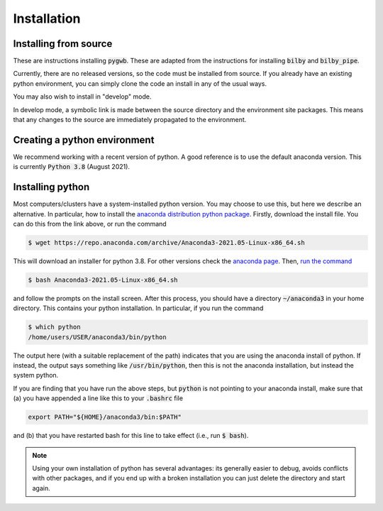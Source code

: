 .. _installation:

============
Installation
============

.. _installing-pygwb:

Installing from source
======================

These are instructions installing :code:`pygwb`.
These are adapted from the instructions for installing :code:`bilby` and :code:`bilby_pipe`.

Currently, there are no released versions, so the code must be installed from source.
If you already have an existing python environment, you can simply clone the code an install in any of the usual ways.

.. tabs::

  .. tab:: conda

    .. code-block:: console

      $ git clone git@git.ligo.org:pygwb/pygwb.git
      $ conda install .

  .. tab:: pypi

    .. code-block:: console

      $ git clone git@git.ligo.org:pygwb/pygwb.git
      $ pip install .

  .. tab:: setup.py

    .. code-block:: console

      $ git clone git@git.ligo.org:pygwb/pygwb.git
      $ python setup.py install

You may also wish to install in "develop" mode.

.. tabs::

  .. tab:: conda

    .. code-block:: console

      $ git clone git@git.ligo.org:pygwb/pygwb.git
      $ conda develop .

  .. tab:: pypi

    .. code-block:: console

      $ git clone git@git.ligo.org:pygwb/pygwb.git
      $ pip install -e .

  .. tab:: setup.py

    .. code-block:: console

      $ git clone git@git.ligo.org:pygwb/pygwb.git
      $ python setup.py develop

In develop mode, a symbolic link is made between the source directory and the environment site packages.
This means that any changes to the source are immediately propagated to the environment.

.. _creating-environment:

Creating a python environment
=============================

We recommend working with a recent version of python.
A good reference is to use the default anaconda version.
This is currently :code:`Python 3.8` (August 2021).

.. tabs::

   .. tab:: conda

      :code:`conda` is a recommended package manager which allows you to manage
      installation and maintenance of various packages in environments. For
      help getting started, see the `LSCSoft documentation <https://lscsoft.docs.ligo.org/conda/>`_.

      For detailed help on creating and managing environments see `these help pages
      <https://docs.conda.io/projects/conda/en/latest/user-guide/tasks/manage-environments.html>`_.
      Here is an example of creating and activating an environment named pygwb

      .. code-block:: console

         $ conda create -n pygwb python=3.8
         $ conda activate pygwb

   .. tab:: virtualenv

      :code:`virtualenv` is a similar tool to conda. To obtain an environment, run

      .. code-block:: console

         $ virtualenv --python=/usr/bin/python3.8 $HOME/virtualenvs/pygwb
         $ source virtualenvs/pygwb/bin/activate


   .. tab:: CVMFS

      To source a :code:`Python 3.8` installation on the LDG using CVMFS, run the
      commands

      .. code-block:: console

         $ source /cvmfs/oasis.opensciencegrid.org/ligo/sw/conda/etc/profile.d/conda.sh
         $ conda activate igwn-py38

      Documentation for this conda setup can be found here: https://computing.docs.ligo.org/conda/.

.. _installing-python:

Installing python
=================

Most computers/clusters have a system-installed python version. You may choose
to use this, but here we describe an alternative. In particular, how to install
the `anaconda distribution python package
<https://www.anaconda.com/download/#linux>`_. Firstly, download the install
file. You can do this from the link above, or run the command

.. code-block:: console

   $ wget https://repo.anaconda.com/archive/Anaconda3-2021.05-Linux-x86_64.sh

This will download an installer for python 3.8. For other versions check
the `anaconda page <https://www.anaconda.com/download/#linux>`_.
Then, `run the command
<https://conda.io/docs/user-guide/install/linux.html>`_

.. code-block:: console

   $ bash Anaconda3-2021.05-Linux-x86_64.sh

and follow the prompts on the install screen.  After this process, you should
have a directory :code:`~/anaconda3` in your home directory. This contains your
python installation. In particular, if you run the command

.. code-block:: console

   $ which python
   /home/users/USER/anaconda3/bin/python

The output here (with a suitable replacement of the path) indicates that you
are using the anaconda install of python. If instead, the output says something
like :code:`/usr/bin/python`, then this is not the anaconda installation, but
instead the system python.

If you are finding that you have run the above steps, but :code:`python` is
not pointing to your anaconda install, make sure that (a) you have appended a
line like this to your :code:`.bashrc` file

.. code-block:: console

   export PATH="${HOME}/anaconda3/bin:$PATH"

and (b) that you have restarted bash for this line to take effect (i.e., run
:code:`$ bash`).

.. note::

    Using your own installation of python has several advantages: its generally
    easier to debug, avoids conflicts with other packages, and if you end up
    with a broken installation you can just delete the directory and start
    again.
